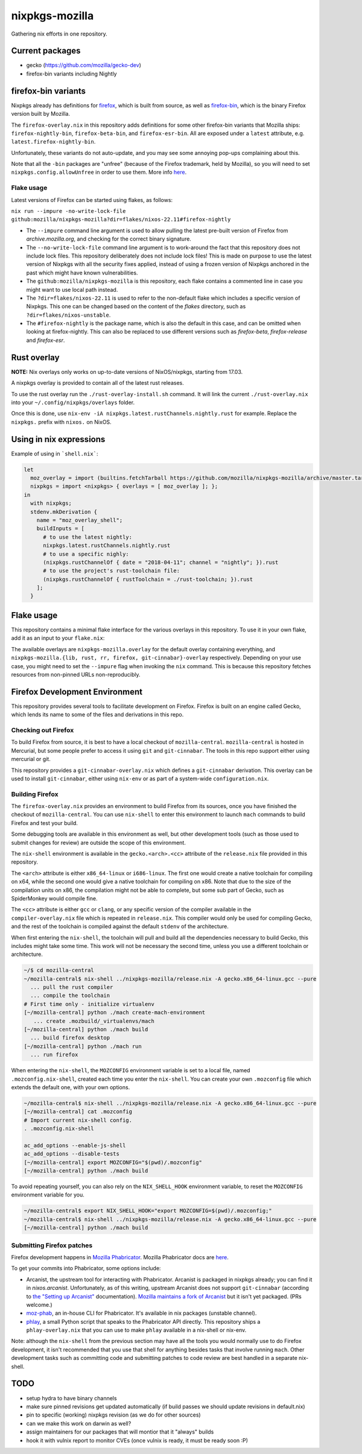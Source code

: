 nixpkgs-mozilla
===============

Gathering nix efforts in one repository.


Current packages
----------------

- gecko (https://github.com/mozilla/gecko-dev)
- firefox-bin variants including Nightly

firefox-bin variants
--------------------

Nixpkgs already has definitions for `firefox
<https://github.com/NixOS/nixpkgs/blob/246d2848ff657d56fcf2d8596709e8869ce8616a/pkgs/applications/networking/browsers/firefox/packages.nix>`_,
which is built from source, as well as `firefox-bin
<https://github.com/NixOS/nixpkgs/blob/ba2fe3c9a626a8fb845c786383b8b23ad8355951/pkgs/applications/networking/browsers/firefox-bin/default.nix>`_,
which is the binary Firefox version built by Mozilla.

The ``firefox-overlay.nix`` in this repository adds definitions for
some other firefox-bin variants that Mozilla ships:
``firefox-nightly-bin``, ``firefox-beta-bin``, and
``firefox-esr-bin``. All are exposed under a ``latest`` attribute,
e.g. ``latest.firefox-nightly-bin``.

Unfortunately, these variants do not auto-update, and you may see some
annoying pop-ups complaining about this.

Note that all the ``-bin`` packages are "unfree" (because of the
Firefox trademark, held by Mozilla), so you will need to set
``nixpkgs.config.allowUnfree`` in order to use them. More info `here
<https://nixos.wiki/wiki/FAQ#How_can_I_install_a_proprietary_or_unfree_package.3F>`_.

Flake usage
~~~~~~~~~~~

Latest versions of Firefox can be started using flakes, as follows:

``nix run --impure -no-write-lock-file github:mozilla/nixpkgs-mozilla?dir=flakes/nixos-22.11#firefox-nightly``

- The ``--impure`` command line argument is used to allow pulling the latest
  pre-built version of Firefox from `archive.mozilla.org`, and checking for the
  correct binary signature.

- The ``--no-write-lock-file`` command line argument is to work-around the fact
  that this repository does not include lock files. This repository deliberately
  does not include lock files! This is made on purpose to use the latest version
  of Nixpkgs with all the security fixes applied, instead of using a frozen
  version of Nixpkgs anchored in the past which might have known
  vulnerabilities.

- The ``github:mozilla/nixpkgs-mozilla`` is this repository, each flake contains a
  commented line in case you might want to use local path instead.

- The ``?dir=flakes/nixos-22.11`` is used to refer to the non-default flake
  which includes a specific version of Nixpkgs. This one can be changed based on
  the content of the `flakes` directory, such as ``?dir=flakes/nixos-unstable``.

- The ``#firefox-nightly`` is the package name, which is also the default in
  this case, and can be omitted when looking at firefox-nightly. This can also
  be replaced to use different versions such as `firefox-beta`,
  `firefox-release` and `firefox-esr`.

Rust overlay
------------

**NOTE:** Nix overlays only works on up-to-date versions of NixOS/nixpkgs, starting from 17.03.

A nixpkgs overlay is provided to contain all of the latest rust releases.

To use the rust overlay run the ``./rust-overlay-install.sh`` command. It will
link the current ``./rust-overlay.nix`` into your ``~/.config/nixpkgs/overlays`` folder.

Once this is done, use ``nix-env -iA nixpkgs.latest.rustChannels.nightly.rust`` for
example. Replace the ``nixpkgs.`` prefix with ``nixos.`` on NixOS.

Using in nix expressions
------------------------

Example of using in ```shell.nix```:

.. code:: nix

 let
   moz_overlay = import (builtins.fetchTarball https://github.com/mozilla/nixpkgs-mozilla/archive/master.tar.gz);
   nixpkgs = import <nixpkgs> { overlays = [ moz_overlay ]; };
 in
   with nixpkgs;
   stdenv.mkDerivation {
     name = "moz_overlay_shell";
     buildInputs = [
       # to use the latest nightly:
       nixpkgs.latest.rustChannels.nightly.rust
       # to use a specific nighly:
       (nixpkgs.rustChannelOf { date = "2018-04-11"; channel = "nightly"; }).rust
       # to use the project's rust-toolchain file:
       (nixpkgs.rustChannelOf { rustToolchain = ./rust-toolchain; }).rust
     ];
   }

Flake usage
-----------

This repository contains a minimal flake interface for the various
overlays in this repository. To use it in your own flake, add it as
an input to your ``flake.nix``:

.. code:: nix
 {
   inputs.nixpkgs.url = github:NixOS/nixpkgs;
   inputs.nixpkgs-mozilla.url = github:mozilla/nixpkgs-mozilla;

   outputs = { self, nixpkgs, nixpkgs-mozilla }: {
     devShell."x86_64-linux" = let
       pkgs = import nixpkgs { system = "x86_64-linux"; overlays = [ nixpkgs-mozilla.overlay ]; };
     in pkgs.mkShell {
       buildInputs = [ pkgs.latest.rustChannels.nightly.rust ];
     };
   };
  }

The available overlays are ``nixpkgs-mozilla.overlay`` for the
default overlay containing everything, and
``nixpkgs-mozilla.{lib, rust, rr, firefox, git-cinnabar}-overlay``
respectively. Depending on your use case, you might need to set the
``--impure`` flag when invoking the ``nix`` command. This is because
this repository fetches resources from non-pinned URLs
non-reproducibly.

Firefox Development Environment
-------------------------------

This repository provides several tools to facilitate development on
Firefox. Firefox is built on an engine called Gecko, which lends its
name to some of the files and derivations in this repo.

Checking out Firefox
~~~~~~~~~~~~~~~~~~~~

To build Firefox from source, it is best to have a local checkout of
``mozilla-central``. ``mozilla-central`` is hosted in Mercurial, but
some people prefer to access it using ``git`` and
``git-cinnabar``. The tools in this repo support either using
mercurial or git.

This repository provides a ``git-cinnabar-overlay.nix`` which defines
a ``git-cinnabar`` derivation. This overlay can be used to install
``git-cinnabar``, either using ``nix-env`` or as part of a system-wide
``configuration.nix``.

Building Firefox
~~~~~~~~~~~~~~~~

The ``firefox-overlay.nix`` provides an environment to build Firefox
from its sources, once you have finished the checkout of
``mozilla-central``. You can use ``nix-shell`` to enter this
environment to launch ``mach`` commands to build Firefox and test your
build.

Some debugging tools are available in this environment as well, but
other development tools (such as those used to submit changes for
review) are outside the scope of this environment.

The ``nix-shell`` environment is available in the
``gecko.<arch>.<cc>`` attribute of the ``release.nix`` file provided
in this repository.

The ``<arch>`` attribute is either ``x86_64-linux`` or ``i686-linux``. The first
one would create a native toolchain for compiling on x64, while the second one
would give a native toolchain for compiling on x86. Note that due to the size of
the compilation units on x86, the compilation might not be able to complete, but
some sub part of Gecko, such as SpiderMonkey would compile fine.

The ``<cc>`` attribute is either ``gcc`` or ``clang``, or any specific version
of the compiler available in the ``compiler-overlay.nix`` file which is repeated
in ``release.nix``. This compiler would only be used for compiling Gecko, and
the rest of the toolchain is compiled against the default ``stdenv`` of the
architecture.

When first entering the ``nix-shell``, the toolchain will pull and build all
the dependencies necessary to build Gecko, this includes might take some time.
This work will not be necessary the second time, unless you use a different
toolchain or architecture.

.. code:: sh

  ~/$ cd mozilla-central
  ~/mozilla-central$ nix-shell ../nixpkgs-mozilla/release.nix -A gecko.x86_64-linux.gcc --pure
    ... pull the rust compiler
    ... compile the toolchain
  # First time only - initialize virtualenv
  [~/mozilla-central] python ./mach create-mach-environment
     ... create .mozbuild/_virtualenvs/mach
  [~/mozilla-central] python ./mach build
    ... build firefox desktop
  [~/mozilla-central] python ./mach run
    ... run firefox

When entering the ``nix-shell``, the ``MOZCONFIG`` environment variable is set
to a local file, named ``.mozconfig.nix-shell``, created each time you enter the
``nix-shell``. You can create your own ``.mozconfig`` file which extends the
default one, with your own options.

.. code:: sh

  ~/mozilla-central$ nix-shell ../nixpkgs-mozilla/release.nix -A gecko.x86_64-linux.gcc --pure
  [~/mozilla-central] cat .mozconfig
  # Import current nix-shell config.
  . .mozconfig.nix-shell

  ac_add_options --enable-js-shell
  ac_add_options --disable-tests
  [~/mozilla-central] export MOZCONFIG="$(pwd)/.mozconfig"
  [~/mozilla-central] python ./mach build

To avoid repeating yourself, you can also rely on the ``NIX_SHELL_HOOK``
environment variable, to reset the ``MOZCONFIG`` environment variable for you.

.. code:: sh

  ~/mozilla-central$ export NIX_SHELL_HOOK="export MOZCONFIG=$(pwd)/.mozconfig;"
  ~/mozilla-central$ nix-shell ../nixpkgs-mozilla/release.nix -A gecko.x86_64-linux.gcc --pure
  [~/mozilla-central] python ./mach build

Submitting Firefox patches
~~~~~~~~~~~~~~~~~~~~~~~~~~

Firefox development happens in `Mozilla Phabricator
<https://phabricator.services.mozilla.com/>`_. Mozilla Phabricator
docs are `here
<https://moz-conduit.readthedocs.io/en/latest/phabricator-user.html>`_.

To get your commits into Phabricator, some options include:

- Arcanist, the upstream tool for interacting with
  Phabricator. Arcanist is packaged in nixpkgs already; you can find
  it in `nixos.arcanist`. Unfortunately, as of this writing, upstream
  Arcanist does not support ``git-cinnabar`` (according to `the
  "Setting up Arcanist"
  <https://moz-conduit.readthedocs.io/en/latest/phabricator-user.html#setting-up-arcanist>`_
  documentation). `Mozilla maintains a fork of Arcanist
  <https://github.com/mozilla-conduit/arcanist>`_ but it isn't yet
  packaged. (PRs welcome.)

- `moz-phab <https://github.com/mozilla-conduit/review>`_, an in-house
  CLI for Phabricator. It's available in nix packages (unstable channel).

- `phlay <https://github.com/mystor/phlay>`_, a small Python script
  that speaks to the Phabricator API directly. This repository ships a
  ``phlay-overlay.nix`` that you can use to make ``phlay`` available
  in a nix-shell or nix-env.

Note: although the ``nix-shell`` from the previous section may have
all the tools you would normally use to do Firefox development, it
isn't recommended that you use that shell for anything besides tasks
that involve running ``mach``. Other development tasks such as
committing code and submitting patches to code review are best handled
in a separate nix-shell.

TODO
----

- setup hydra to have binary channels

- make sure pinned revisions get updated automatically (if build passes we
  should update revisions in default.nix)

- pin to specific (working) nixpkgs revision (as we do for other sources)

- can we make this work on darwin as well?

- assign maintainers for our packages that will montior that it "always" builds

- hook it with vulnix report to monitor CVEs (once vulnix is ready, it must be
  ready soon :P)
